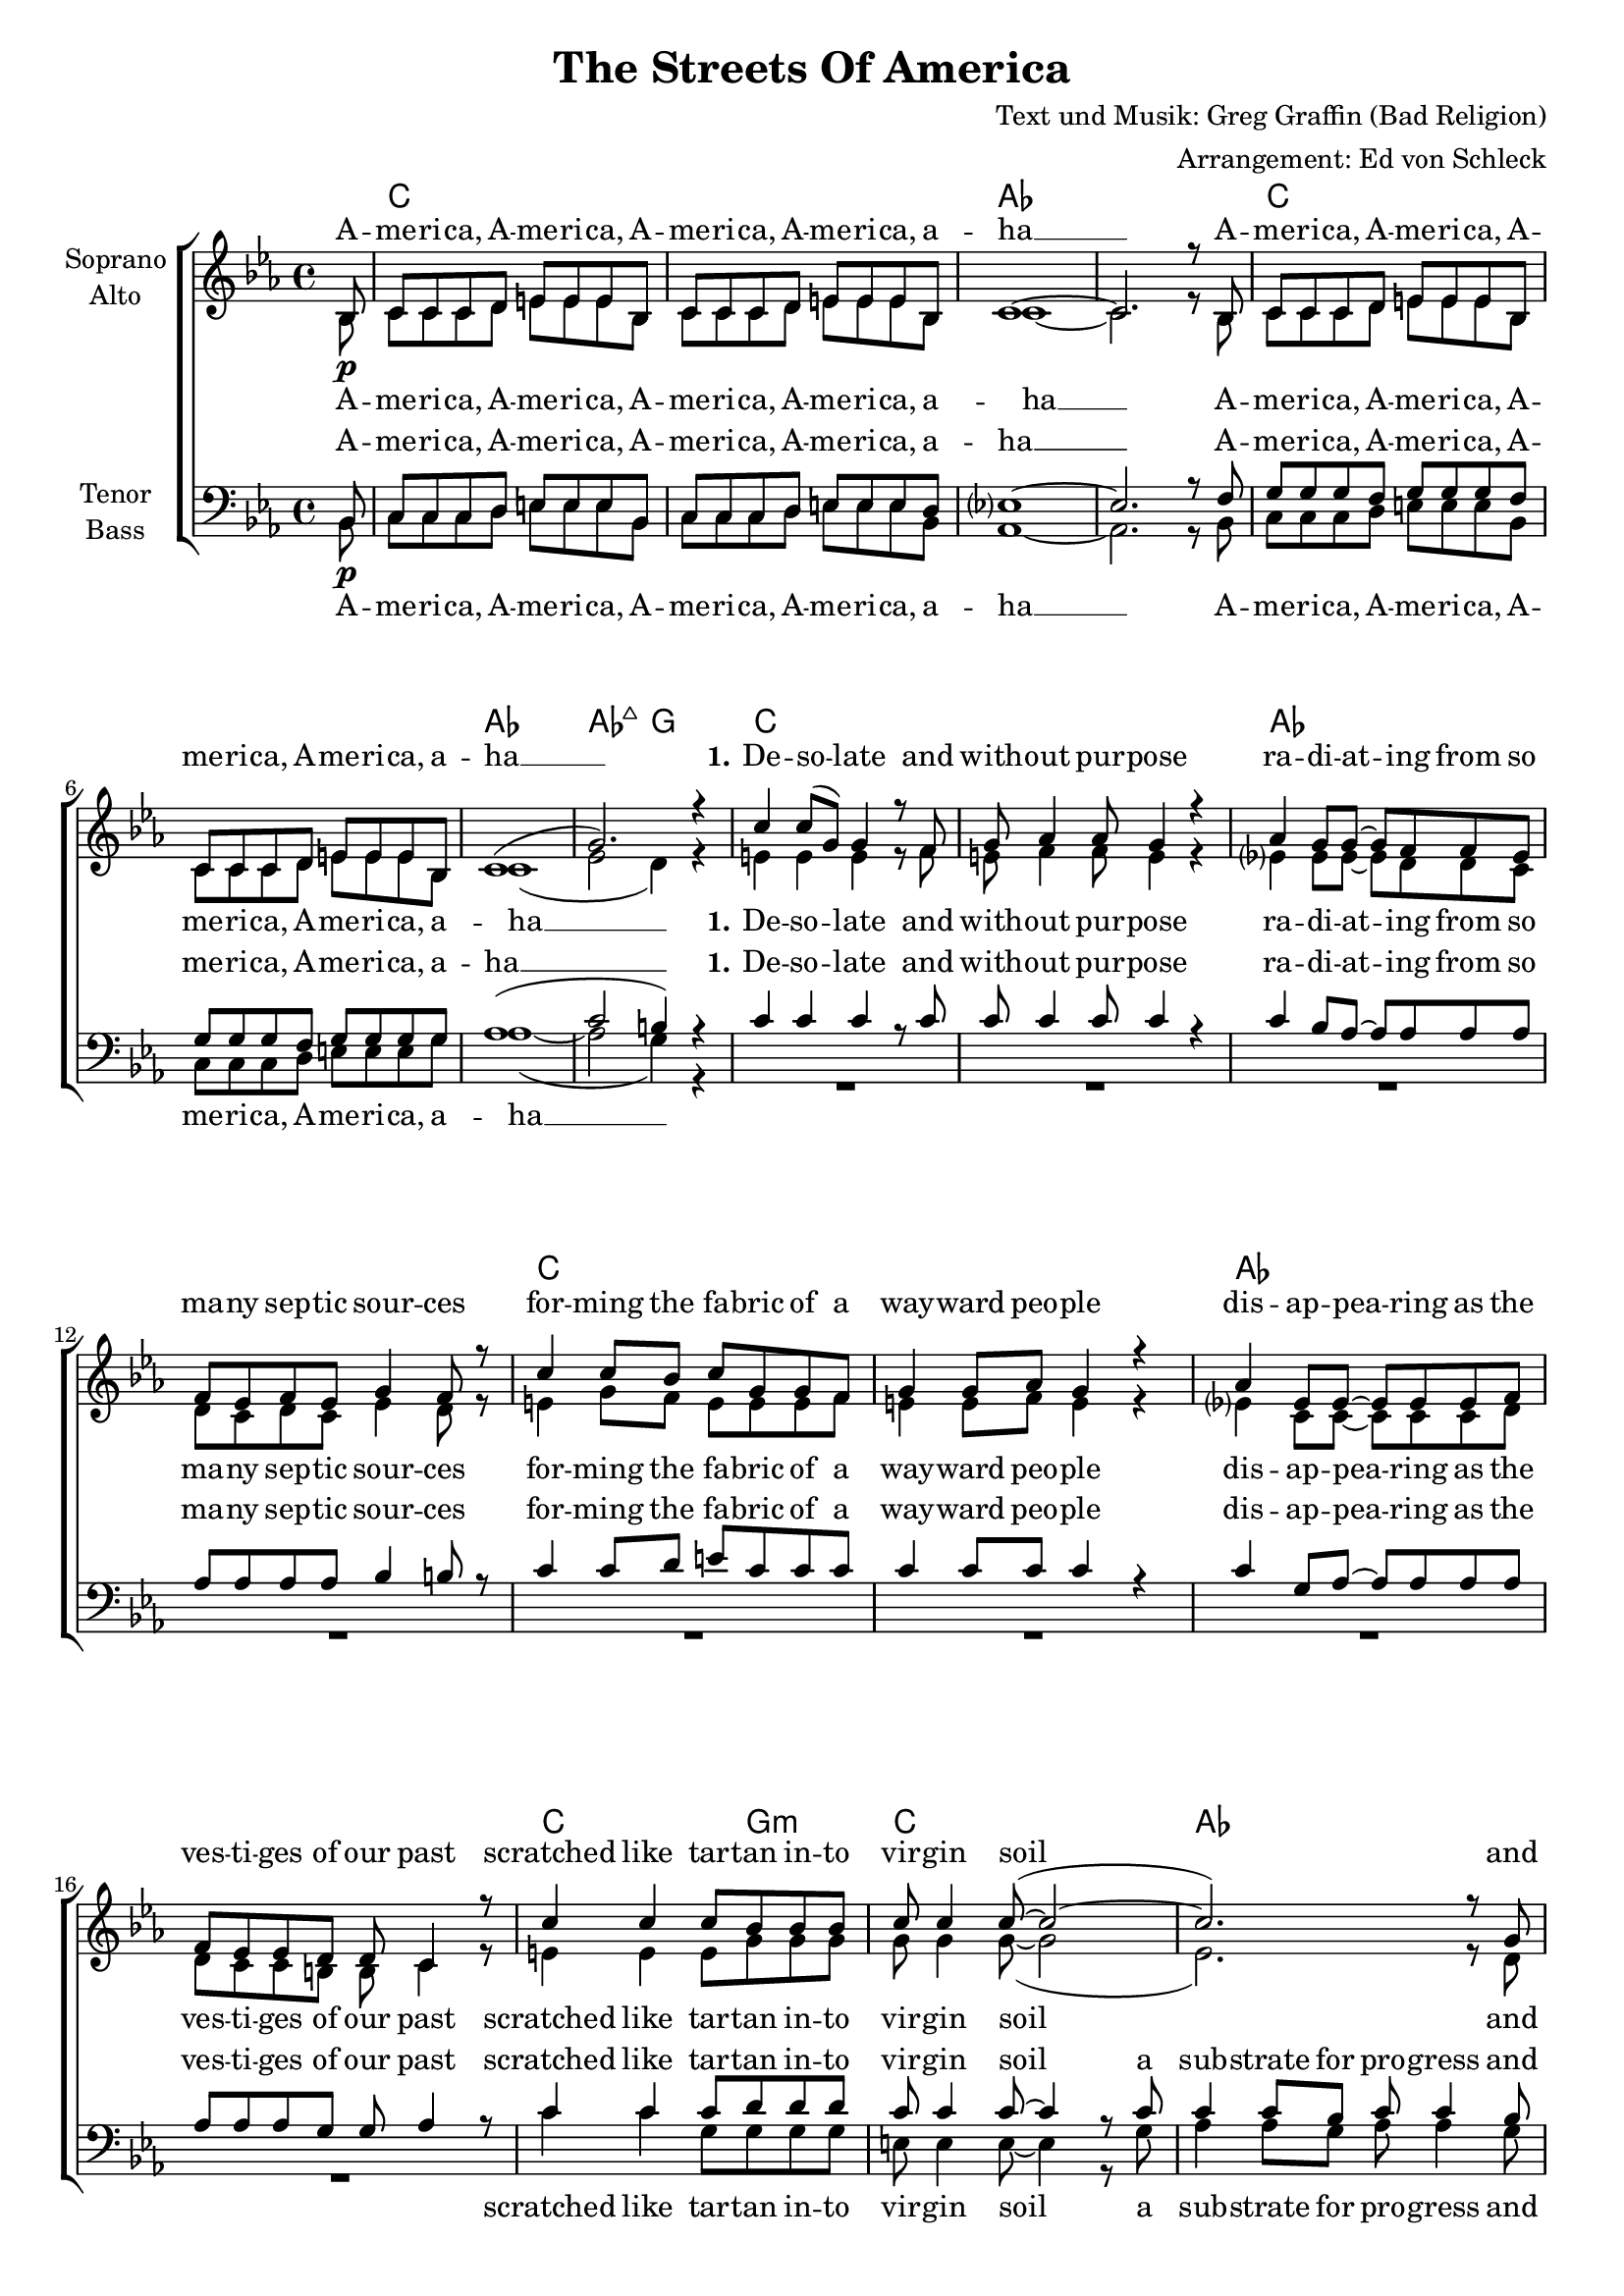 \version "2.18.2"

\header {
  title = "The Streets Of America"
  composer = "Text und Musik: Greg Graffin (Bad Religion)"
  arranger = "Arrangement: Ed von Schleck"
}
#(set-global-staff-size 18)
global = {
  \key d \minor
  \partial 8
  \time 4/4
}

chordNames = \chordmode {
  \global
  \germanChords
  \set chordChanges = ##t
  s8
  
  d1*2 bes
  d bes1 bes2:maj7 a
  
  d1*2 bes
  d1*2 bes
  
  d2~ d8 a4.:m d1 bes~ bes8 f4 c8~ c2
  d2~ d8 a4.:m d1 bes g2:m a:7
  
  d4. c8 f2 c g
  d4. c8 f2 c a
  
  d2 g:m a1 d4:m c/e f2 c1
  g:m9 a:m7 g2 c
  
  d1*2 bes
  d bes1 bes2:maj7 a
  
  d1*2 bes1 g:m
  d1*2 bes1 g:m
  
  d1*2 a1:m f2 c
  d1*2 bes1 g2:m a:7 s
  
  d4. c8 f2 c g
  d4. c8 f2 c a
  
  d2 g:m a1 d4:m c/e f2 c1
  g:m9 a:m7 g2 c
  g1:m9 a:m7 g2 c
  d2..
}

america = \lyricmode {
  A -- me -- ri -- ca, A -- me -- ri -- ca,
  A -- me -- ri -- ca, A -- me -- ri -- ca, a -- ha __
}

verseOneOne = \lyricmode {
  \set stanza = "1."
  De -- so -- late and with -- out pur -- pose
  ra -- di -- at -- ing from so ma -- ny sep -- tic sour -- ces
  for -- ming the fa -- bric of a way -- ward peo -- ple
  dis -- ap -- pea -- ring as the ves -- ti -- ges of our past
}

verseOneTwo = \lyricmode {
  scratched like tar -- tan in -- to vir -- gin soil
  a sub -- strate for pro -- gress and dis -- ar -- ray
  a sprea -- ding net -- work of bro -- ken dreams
  sear -- ching for a tho -- rough -- fare to take us a -- way

}

verseOneTwoSA = \lyricmode {
  scratched like tar -- tan in -- to vir -- gin soil
  and dis -- ar -- ray
  a sprea -- ding net -- work of bro -- ken dreams
  to take us a -- way

}

chorusOne = \lyricmode {
  \set stanza = "Chorus"
  Just a lit -- tle tale from the streets of A -- me -- ri -- ca
  spar -- kled pro -- mi -- ses paved with pa -- thos and hys -- te -- ri -- a
  tren -- chant, wea -- ry na -- tive sons
  step back, and see the da -- mage done
  me -- an -- der to the ho -- ri -- zon

}

chorusTwo = \lyricmode {
  \set stanza = "Chorus"
  Just a -- no -- ther tale from the streets of A -- me -- ri -- ca
  spar -- kled pro -- mi -- ses paved with pa -- thos and hys -- te -- ri -- a
  tren -- chant, wea -- ry na -- tive sons
  step back, and see the da -- mage done
  shoot straight in -- to the ho -- ri -- zon

}

verseTwo = \lyricmode {
  black, tarred con -- crete
  pine for me
  ly -- ing dor -- mant
  for you and your coun -- try
  hard in sur -- face
  cracked with -- in
  catch the sweat
  from off the chin
  
  of men and wo -- men
  se -- nior and child
  who look to you
  and your ste -- rile miles
  and in their stares
  is bald dis -- may
  for what you fuck --  ing pro -- mised
  when you led them a -- stray
}

soprano = \relative c' {
  \global
  c8\p
  d8 d d e fis fis fis c
  d8 d d e fis fis fis c
  d1~
  d2. r8 c
  
  d8 d d e fis fis fis c
  d8 d d e fis fis fis c
  d1(
  a'2.) r4
  
  % Verse 1
  d4 d8( a) a4 r8 g
  a bes4 bes8 a4 r
  bes4 a8 a~ a g g f
  g f g f a4 g8 r
  
  d'4 d8 c d a a g
  a4 a8 bes a4 r
  bes4 f8 f~ f f f g
  g f f e e d4 r8
  
  d'4 d d8 c c c
  d8 d4 d8~( d2~
  d2.) r8 a
  bes8 a4 g8~ g4 r8 c
  
  d4 d d8 c4 c8
  d8 d4 d8~( d2~
  d2.) r8 a
  bes8 bes bes d8( cis4.) r8
  
  % Chorus
  d8 d d c c4 a8 f
  g4 g8 a g f d8 r
  d' d d c c4 a8 f
  g8 f g f g a a8 r
  
  d d d d f4 f
  e2 r4 a,-.
  d-. r4. f,8 f f
  g4 f c r8 c
  
  d d d d f4 a
  g2 r4 f
  g a8 g e( d) c4
  
  d1
  r
  r
  r2.. c8
  
  d8 d d e fis fis fis c
  d8 d d e fis fis fis c
  d1(
  a'2.) r4
  
  % verse 2
  
  d4-. d-. d8 d4.
  d8( a) a a~ a4. r8
  bes4 a8 a~ a g4 f8
  g f g a g4. r8
  
  d'4 d d8 d r4
  d4 d8 d~ d4. r8
  bes4 f8 f8 r4. a8
  bes4 f8 a( g4) r4
  
  r8 d'8 d4 r8 c d d
  r8 d d c d4 r8 c
  d4 c8 c~ c4 d8 c
  d d( c) d8( c4) r4
  
  r8 d d c d4 r8 c
  d4 d8 d~ d4 r8 c
  d d d c d d d d
  f d d d( cis2)
  
  \time 2/4
  r2
  \time 4/4
  
  % Chorus
  d8 d d c c4 a8 f
  g4 g8 a g f d8 r
  d' d d c c4 a8 f
  g8 f g f g a a8 r
  
  d d d d f4 f
  e2 r4 a,-.
  d-. r4. f,8 f f
  g4 f c r8 c
  
  d d d d f4 a
  g2 r4 f
  g a8 g e( d) c4
  
  g'1~
  g2 r4 a
  b b8 b bes4 c4
  d2..\fermata
  \bar "|."
}

alto = \relative c' {
  \global
  c8
  d8 d d e fis fis fis c
  d8 d d e fis fis fis c
  d1~
  d2. r8 c
  
  d8 d d e fis fis fis c
  d8 d d e fis fis fis c
  d1(
  f2 e4) r4
  
  % Verse 1
  fis4 fis fis r8 g
  fis g4 g8 fis4 r
  f?4 f8 f~ f e e d
  e d e d f4 e8 r
  
  fis4 a8 g fis fis fis g
  fis4 fis8 g fis4 r
  f?4 d8 d~ d d d e
  e d d cis cis d4 r8
  
  fis4 fis fis8 a a a
  a8 a4 a8~( a2
  f2.) r8 e
  g8 f4 e8~ e4 r8 e
  
  fis4 fis fis8 a4 a8
  a a4 a8~( a2
  f2.) r8 f8
  g8 g g g~ g4. r8
  
  % Chrous
  
  fis8 fis fis g a4 f8 f
  e4 e8 e d d d r
  fis8 fis fis g a4 f8 f
  e c c d e e e r
  
  fis8 g a a bes4 bes
  a4( g f e)
  r4 e f8 f f f
  g4 f c r8 c
  d8 d d d d4 d
  e2 r4 f
  d4 d8 d( c4) r8 c
  
  d d d e fis fis fis c
  d8 d d e fis fis fis c
  d1~
  d2. r8 c
  
  d8 d d e fis fis fis c
  d8 d d e fis fis fis c
  d1(
  f2 e4) r4
  
  % verse 2
  
  fis4-. fis-. fis8 fis4.
  fis8( a) a a~ a4. r8
  f4 f8 f~ f g4 f8
  g f g a g4. r8
  
  fis4 fis fis8 fis r4
  fis4 fis8 fis~ fis4. r8
  f4 f8 f r4. f8
  d4 d8 d~ d4 r8 d
  
  fis4 r8 fis8 fis fis r4
  fis8 fis4 d8 fis4 r8 fis
  e4 e8 e~ e4 e8 e
  a a4 g8~ g4 r8 g
  
  fis4 fis fis r8 fis
  fis4 fis8 fis~ fis4 r8 g
  f8 f f f f f f f
  f f f f( g2)
  
  r2
  
  % Chrous
  
  fis8 fis fis g a4 f8 f
  e4 e8 e d d d r
  fis8 fis fis g a4 f8 f
  e c c d e e e r
  
  fis8 g a a bes4 bes
  a4( g f e)
  r4 e f8 f f f
  g4 f c r8 c
  
  d8 d d d d4 d
  e2 r4 f
  d4 d8 d( c4) r8 c
  d8 d d d f4 f
  
  e2 r4 e
  g4 g8 g g4 g
  fis2..
  
  
}

tenor = \relative c {
  \global
  c8\p
  d8 d d e fis fis fis c
  d8 d d e fis fis fis e
  f?1~
  f2. r8 g
  
  a8 a a g a a a g
  a8 a a g a a a a
  bes1(
  d2 cis4) r4
  
  d4 d d r8 d
  d d4 d8 d4 r
  d4 c8 bes~ bes bes bes bes
  bes bes bes bes c4 cis8 r
  
  d4 d8 e fis d d d
  d4 d8 d d4 r
  d4 a8 bes~ bes bes bes bes
  bes bes bes a a bes4 r8
  
  d4 d d8 e e e
  d8 d4 d8~ d4 r8 d
  d4 d8 c d d4 c8
  bes c4 c8~ c4 r8 c
  
  d4 d d8 e4 e8
  d8 d4 d8~ d4 r
  d8 d d c d d d d
  d d d d( cis4.) r8
  
  % Chorus
  
  d8 d a a c4 c8 c
  c4 c8 c b b b r
  d d a a c4 c8 c
  c c c c cis cis cis r
  
  d8 e fis fis g4 g
  e2 r4 cis
  d4 r4. c8 bes a
  g4 g g r8 c
  
  bes8 bes bes bes bes4 bes
  c2 r4 c
  b4 b8 b( c4) r8 c,8
  
  d8 d d e fis fis fis c
  d8 d d e fis fis fis e
  f?1~
  f2. r8 g
 
  a8 a a g a a a g
  a8 a a g a a a a
  bes1(
  d2 cis4) r4
  
    % verse 2
  
  d4-. d-. d8 d4.
  d8( a) a a~ a4. r8
  d4 d8 d~ d d4 d8
  bes bes bes bes bes4. r8
  
  d4 d d8 d r4
  d4 d8 d~ d4. r8
  d4 d8 d r4. d8
  bes4 bes8 bes~ bes4 r8 d8
  
  d4 r8 d8 d d r4
  d8 d4 d8 d4 r8 c
  d4 c8 c~ c4 d8 c
  d d( c) d( c4) r8 c
  
  d4 d d r8 d
  d4 d8 d~ d4 r8 c
  d8 d d c d d d d
  f d d d( e2)
  
  r2
  
  % Chorus
  
  d8 d a a c4 c8 c
  c4 c8 c b b b r
  d d a a c4 c8 c
  c c c c cis cis cis r
  
  d8 e fis fis g4 g
  e2 r4 cis
  d4 r4. c8 bes a
  g4 g g r8 c
  
  bes8 bes bes bes bes4 bes
  c2 r4 c
  b4 b8 b( c4) r8 c8
  
  bes bes bes bes bes4 bes
  c2 r4 c
  b4 c8 d e4 e
  d2..
}

bass = \relative c {
  \global
  c8
  d8 d d e fis fis fis c
  d8 d d e fis fis fis c
  bes1~
  bes2. r8 c
  
  d8 d d e fis fis fis c
  d8 d d e fis fis fis a
  bes1~(
  bes2 a4) r4
  
  R1*8
  
  d4 d a8 a a a
  fis fis4 fis8~ fis4 r8 a
  bes4 bes8 a bes bes4 a8
  bes a4 e8~ e4 r8 c'
  
  d4 d a8 a4 a8
  fis fis4 fis8~ fis4 r4
  bes8 bes bes bes bes bes bes a
  g8 g g g( a4.) r8
  
  % Chorus
  
  d,8 d d e f4 f8 f
  c4 c8 e g g g r
  d d d e f4 f8 f
  c c e g a a a r
  
  d8 d d d d4 d
  cis4( b a2)
  r4 g f8 f f f
  c4 c c r8 c
  
  g'8 g g g g4 g
  a2 r4 a
  g4 a8 g( c,4) r8 c8
  
  d8 d d e fis fis fis c
  d8 d d e fis fis fis c
  bes1~
  bes2. r8 c
  
  d8 d d e fis fis fis c
  d8 d d e fis fis fis a
  bes1~(
  bes2 a4) r4
  
  % verse 2
  
  d4-. d-. d8 d4.
  d8( a) a a~ a4. r8
  bes4 bes8 bes~ bes bes4 f8
  g g g g g4. r8
  
  d'4 d d8 d r4
  d4 d8 d~ d4. r8
  bes4 bes8 bes8 r4. f8
  g4 g8 g~ g4 r4
  
  r8 d8 d4 r8 e fis fis
  r8 a a g fis4 r8 d
  a'4 a8 a~ a4 a8 g
  f f4 e8~ e4 r4
  
  r8 d d e fis4 r8 fis
  a4 a8 fis~ fis4 r8 a
  bes bes bes bes bes bes bes a
  g g g bes( a2)
  
  r2
  
  % Chorus
  
  d,8 d d e f4 f8 f
  c4 c8 e g g g r
  d d d e f4 f8 f
  c c e g a a a r
  
  d8 d d d d4 d
  cis4( b a2)
  r4 g f8 f f f
  c4 c c r8 c
  
  g'8 g g g g4 g
  a2 r4 a
  g4 a8 g( c,4) r8 c
  
  g' g g g g4 g
  a2 r4 a
  g4 g8 g c,4 c
  d2..
  
}

sopranoVerse = \lyricmode {
  \america
  \america
  
  \verseOneOne
  \verseOneTwoSA
  
  \chorusOne
  the streets of A -- me -- ri -- ca
  
  \america
  \verseTwo
  
  \chorusTwo
  
  the streets of A -- me -- ri -- ca
  the streets of A -- me -- ri -- ca
}

altoVerse = \lyricmode {
  \america
  \america
  
  \verseOneOne
  \verseOneTwoSA
  
  \chorusOne
  the streets of A __
  
  \america
  \america
  
  \verseTwo
  
  \chorusTwo
  the streets of A __
  me -- an -- der to the ho -- ri -- zon
  the streets of A -- me -- ri -- ca
}

tenorVerse = \lyricmode {
  \america
  \america
  
  \verseOneOne
  \verseOneTwo
  
  \chorusOne
  the streets of A __
  
  \america
  \america
  
  \verseTwo
  
  \chorusTwo
  the streets of A __
  me -- an -- der to the ho -- ri -- zon
  the streets of A -- me -- ri -- ca
}

bassVerse = \lyricmode {
  \america
  \america
  
  \verseOneTwo
  \chorusOne
  the streets of A __
  
  \america
  \america
  
  \verseTwo
  
  \chorusTwo
  the streets of A __
  me -- an -- der to the ho -- ri -- zon
  the streets of A -- me -- ri -- ca
}

chordsPart = \new ChordNames \transpose d c \chordNames

choirPart = \new ChoirStaff <<
  \new Staff = "sa" \with {
    instrumentName = \markup \center-column { "Soprano" "Alto" }
  } <<
    \new Voice = "soprano" { \voiceOne \transpose d c \soprano }
    \new Voice = "alto" { \voiceTwo \transpose d c \alto }
  >>
  \new Lyrics \with {
    alignAboveContext = "sa"
    \override VerticalAxisGroup #'staff-affinity = #DOWN
  } \lyricsto "soprano" \sopranoVerse
  \new Lyrics \lyricsto "alto" \altoVerse
  \new Staff = "tb" \with {
    instrumentName = \markup \center-column { "Tenor" "Bass" }
  } <<
    \clef bass
    \new Voice = "tenor" { \voiceOne \transpose d c \tenor }
    \new Voice = "bass" { \voiceTwo \transpose d c \bass }
  >>
  \new Lyrics \with {
    alignAboveContext = "tb"
    \override VerticalAxisGroup #'staff-affinity = #DOWN
  } \lyricsto "tenor" \tenorVerse
  \new Lyrics \lyricsto "bass" \bassVerse
>>

\score {
  <<
    \chordsPart
    \choirPart
  >>
  \layout { }
  \midi {
    \tempo 4=100
  }
}

\paper {
  page-count = #4
}

